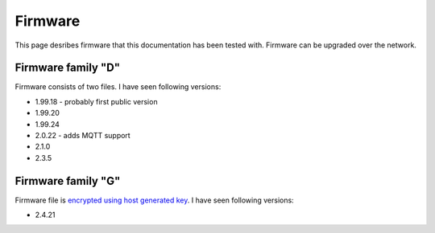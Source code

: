 .. _firmware:

Firmware
========

This page desribes firmware that this documentation has been tested with.
Firmware can be upgraded over the network.

Firmware family "D"
-------------------

Firmware consists of two files. I have seen following versions:

- 1.99.18 - probably first public version
- 1.99.20
- 1.99.24
- 2.0.22 - adds MQTT support
- 2.1.0
- 2.3.5

Firmware family "G"
-------------------

Firmware file is `encrypted using host generated key`_. I have seen following versions:

- 2.4.21


.. _`encrypted using host generated key`: https://docs.espressif.com/projects/esp-idf/en/latest/esp32/security/flash-encryption.html#using-host-generated-key
